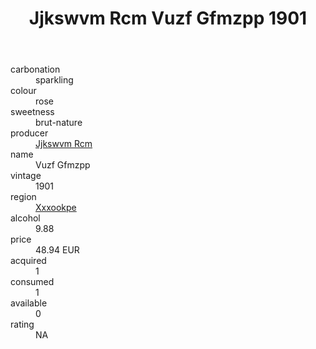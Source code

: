 :PROPERTIES:
:ID:                     50753e97-2a65-4d85-b296-a7cd2e9fee74
:END:
#+TITLE: Jjkswvm Rcm Vuzf Gfmzpp 1901

- carbonation :: sparkling
- colour :: rose
- sweetness :: brut-nature
- producer :: [[id:f56d1c8d-34f6-4471-99e0-b868e6e4169f][Jjkswvm Rcm]]
- name :: Vuzf Gfmzpp
- vintage :: 1901
- region :: [[id:e42b3c90-280e-4b26-a86f-d89b6ecbe8c1][Xxxookpe]]
- alcohol :: 9.88
- price :: 48.94 EUR
- acquired :: 1
- consumed :: 1
- available :: 0
- rating :: NA


